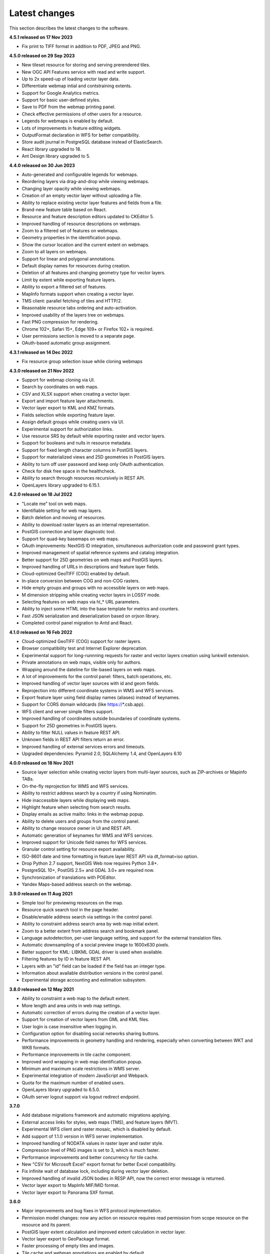 .. sectionauthor:: Maxim Dubinin <maxim.dubinin@nextgis.com>

.. _sysadmin_tasks:
    
Latest changes
==============

This section describes the latest changes to the software.

**4.5.1 released on 17 Nov 2023**

* Fix print to TIFF format in addition to PDF, JPEG and PNG.

**4.5.0 released on 29 Sep 2023**

* New tileset resource for storing and serving prerendered tiles.
* New OGC API Features service with read and write support.
* Up to 2x speed-up of loading vector layer data.
* Differentiate webmap intial and contstraining extents.
* Support for Google Analytics metrics.
* Support for basic user-defined styles.
* Save to PDF from the webmap printing panel.
* Check effective permissions of other users for a resource.
* Legends for webmaps is enabled by default.
* Lots of improvements in feature editing widgets.
* OutputFormat declaration in WFS for better compatibility.
* Store audit journal in PostgreSQL database instead of ElasticSearch.
* React library upgraded to 18.
* Ant Design library upgraded to 5.

**4.4.0 released on 30 Jun 2023**

* Auto-generated and configurable legends for webmaps.
* Reordering layers via drag-and-drop while viewing webmaps.
* Changing layer opacity while viewing webmaps.
* Creation of an empty vector layer without uploading a file.
* Ability to replace existing vector layer features and fields from a file.
* Brand-new feature table based on React.
* Resource and feature description editors updated to CKEditor 5.
* Improved handling of resource descriptions on webmaps.
* Zoom to a filtered set of features on webmaps.
* Geometry properties in the identification popup.
* Show the cursor location and the current extent on webmaps.
* Zoom to all layers on webmaps.
* Support for linear and polygonal annotations.
* Default display names for resources during creation.
* Deletion of all features and changing geometry type for vector layers.
* Limit by extent while exporting feature layers.
* Ability to export a filtered set of features.
* MapInfo formats support when creating a vector layer.
* TMS client: parallel fetching of tiles and HTTP/2.
* Reasonable resource tabs ordering and auto-activation.
* Improved usability of the layers tree on webmaps.
* Fast PNG compression for rendering.
* Chrome 102+, Safari 15+, Edge 109+ or Firefox 102+ is required.
* User permissions section is moved to a separate page.
* OAuth-based automatic group assignment.

**4.3.1 released on 14 Dec 2022**

* Fix resource group selection issue while cloning webmaps


**4.3.0 released on 21 Nov 2022**

* Support for webmap cloning via UI.
* Search by coordinates on web maps.
* CSV and XLSX support when creating a vector layer.
* Export and import feature layer attachments.
* Vector layer export to KML and KMZ formats.
* Fields selection while exporting feature layer.
* Assign default groups while creating users via UI.
* Experimental support for authorization links.
* Use resource SRS by default while exporting raster and vector layers.
* Support for booleans and nulls in resource metadata.
* Support for fixed length character columns in PostGIS layers.
* Support for materialized views and 25D geometries in PostGIS layers.
* Ability to turn off user password and keep only OAuth authentication.
* Check for disk free space in the healthcheck.
* Ability to search through resources recursively in REST API.
* OpenLayers library upgraded to 6.15.1.

**4.2.0 released on 18 Jul 2022**

* "Locate me" tool on web maps.
* Identifiable setting for web map layers.
* Batch deletion and moving of resources.
* Ability to download raster layers as an internal representation.
* PostGIS connection and layer diagnostic tool.
* Support for quad-key basemaps on web maps.
* OAuth improvements: NextGIS ID integration, simultaneous authorization code and password grant types.
* Improved management of spatial reference systems and catalog integration.
* Better support for 25D geometries on web maps and PostGIS layers.
* Improved handling of URLs in descriptions and feature layer fields.
* Cloud-optimized GeoTIFF (COG) enabled by default.
* In-place conversion between COG and non-COG rasters.
* Hide empty groups and groups with no accessible layers on web maps.
* M dimension stripping while creating vector layers in LOSSY mode.
* Selecting features on web maps via hl_* URL parameters.
* Ability to inject some HTML into the base template for metrics and counters.
* Fast JSON serialization and deserialization based on orjson library.
* Completed control panel migration to Antd and React.

**4.1.0 released on 16 Feb 2022**

* Cloud-optimized GeoTIFF (COG) support for raster layers.
* Browser compatibility test and Internet Explorer deprecation.
* Experimental support for long-runnning requests for raster and vector layers creation using lunkwill extension.
* Private annotations on web maps, visible only for authors.
* Wrapping around the dateline for tile-based layers on web maps.
* A lot of improvements for the control panel: filters, batch operations, etc.
* Improved handling of vector layer sources with id and geom fields.
* Reprojection into different coordinate systems in WMS and WFS services.
* Export feature layer using field display names (aliases) instead of keynames.
* Support for CORS domain wildcards (like https://*.csb.app).
* WFS client and server simple filters support.
* Improved handling of coordinates outside boundaries of coordinate systems.
* Support for 25D geometries in PostGIS layers.
* Ability to filter NULL values in feature REST API.
* Unknown fields in REST API filters return an error.
* Improved handling of external services errors and timeouts.
* Upgraded dependencies: Pyramid 2.0, SQLAlchemy 1.4, and OpenLayers 6.10

**4.0.0 released on 18 Nov 2021**

* Source layer selection while creating vector layers from multi-layer sources, such as ZIP-archives or Mapinfo TABs.
* On-the-fly reprojection for WMS and WFS services.
* Ability to restrict address search by a country if using Nominatim.
* Hide inaccessible layers while displaying web maps.
* Highlight feature when selecting from search results.
* Display emails as active mailto: links in the webmap popup.
* Ability to delete users and groups from the control panel.
* Ability to change resource owner in UI and REST API.
* Automatic generation of keynames for WMS and WFS services.
* Improved support for Unicode field names for WFS services.
* Granular control setting for resource export availability.
* ISO-8601 date and time formatting in feature layer REST API via dt_format=iso option.
* Drop Python 2.7 support, NextGIS Web now requires Python 3.8+.
* PostgreSQL 10+, PostGIS 2.5+ and GDAL 3.0+ are required now.
* Synchronization of translations with POEditor.
* Yandex Maps-based address search on the webmap.

**3.9.0 released on 11 Aug 2021**

* Simple tool for previewing resources on the map.
* Resource quick search tool in the page header.
* Disable/enable address search via settings in the control panel.
* Ability to constraint address search area by web map initial extent.
* Zoom to a better extent from address search and bookmark panel.
* Language autodetection, per-user language setting, and support for the external translation files.
* Automatic downsampling of a social preview image to 1600x630 pixels.
* Better support for KML: LIBKML GDAL driver is used when available.
* Filtering features by ID in feature REST API.
* Layers with an "id" field can be loaded if the field has an integer type.
* Information about available distribution versions in the control panel.
* Experimental storage accounting and estimation subsystem.

**3.8.0 released on 12 May 2021**

* Ability to constraint a web map to the default extent.
* More length and area units in web map settings.
* Automatic correction of errors during the creation of a vector layer.
* Support for creation of vector layers from GML and KML files.
* User login is case insensitive when logging in.
* Configuration option for disabling social networks sharing buttons.
* Performance improvements in geometry handling and rendering, especially when converting between WKT and WKB formats.
* Performance improvements in tile cache component.
* Improved word wrapping in web map identification popup.
* Minimum and maximum scale restrictions in WMS server.
* Experimental integration of modern JavaScript and Webpack.
* Quota for the maximum number of enabled users.
* OpenLayers library upgraded to 6.5.0.
* OAuth server logout support via logout redirect endpoint.

**3.7.0**

* Add database migrations framework and automatic migrations applying.
* External access links for styles, web maps (TMS), and feature layers (MVT).
* Experimental WFS client and raster mosaic, which is disabled by default.
* Add support of 1.1.0 version in WFS server implementation.
* Improved handling of NODATA values in raster layer and raster style.
* Compression level of PNG images is set to 3, which is much faster.
* Performance improvements and better concurrency for tile cache.
* New "CSV for Microsoft Excel" export format for better Excel compatibility.
* Fix infinite wait of database lock, including during vector layer deletion.
* Improved handling of invalid JSON bodies in RESP API, now the correct error message is returned.
* Vector layer export to MapInfo MIF/MID format.
* Vector layer export to Panorama SXF format.

**3.6.0**

* Major improvements and bug fixes in WFS protocol implementation.
* Permission model changes: now any action on resource requires read permission from scope resource on the resource and its parent.
* PostGIS layer extent calculation and improved extent calculation in vector layer.
* Vector layer export to GeoPackage format.
* Faster processing of empty tiles and images.
* Tile cache and webmap annotations are enabled by default.
* Command to delete orphaned vector layer tables.
* HTTP API with resource permissions explanation.
* Support for like, geom and extensions in feature layer REST API.
* Support for GeoJSON files in ZIP-archive and faster ZIP-archive unpacking.
* Clickable resource links in webmap, WMS and WFS services.
* Ability to disable SSL certificate check for TMS connection.
* Lookup table component is part of nextgisweb core package nextgisweb.
* Fix TMS layer tile composition in case of extent outside the bounds.
* Fix GDAL > 3 compability issues, including axis orientation.
* SVG marker library resource available to renderers.

**3.5.0**

* Raster layer export to GeoTIFF, ERDAS IMAGINE and Panorama RMF formats.
* Customizable link preview for resources.
* Improved resource picker: inappropriate resources are disabled now.
* New implementation of WFS server which fixes many bugs.
* Quad-key support in TMS connection and layer.
* Support for geom_format and srs in feature layer REST API (POST / PUT requests).
* Session-based OAuth authentication with token refresh support.
* Delete users and groups via REST API.
* Track timestamps of user's last activity.
* Customization of web map identify popup via control panel.
* Speedup cleanup of file storage maintenance and cleanup.
* Fix bulk feature deletion API when passing an empty list.
* Fix bug in CORS implementation for requests returning errors.
* Fix coordinates display format in web map identification popup.
* Fix tile distortion issue for raster styles

**3.4.2**

* Fix WMS layer creation.

**3.4.1**

* Fix layout scroll bug in vector layer fields editing.

**3.4.0**

* New tus-based file uploader. Check for size limits before starting an upload.
* Server-side TMS-client. New resource types: TMS connection and TMS layer.
* Create, delete and reorder fields for existing vector layer.
* Improved Sentry integration.
* WMS service layer ordering.
* Stay on the same page after login.
* Error messages improvements on trying to: render non-existing layer, access non-existing attachment or write a geometry to a layer with a different geometry type.

**2020-06-30 release**

* General. Add/remove fields of attributes table.
* General. Reorder fields of attributes table.

**2020-06-24 release**

* General. Support raster pyramids for QGIS style for raster layers.

**2020-06-05 release**

* General. New data uploader. Check for size limits before starting an upload.
* General. Stay on the same page on login to the same page.
* General. Human readable error on trying to access non-existing attachment.
* General. Human readable error on trying to render non-existing layer.
* General. Human readable error on trying to write a geometry to a layer with a different geometry type.
* General. Improve handling rasters with huge size.
* Extensions. Whitelabel - new extension to set corporate interface elements (logos, links, company mentions etc.).

**2020-04-16 release**

* For developers. Single feature extent endpoint. Example: https://demo.nextgis.com/api/resource/1735/feature/1/extent
* For developers. Ordering for data filtering. Reverse ordering and two and more field ordering are supported. Example: https://demo.nextgis.com/api/resource/1731/feature/?limit=10&order_by=NAME,-LEISURE
* Admin GUI. Prohibit blocking of the last (the only) administrator in the system.

**2020-03-03 release**

* Services. Fix declared CRS for WMS containing raster layers.
* Services. Fix RGBA conversion to JPG on WMS requests.

**2020-02-12 release**

* Storage. Support for storing Z-type geometries, PolygonZ etc.
* For developers. API can accept and provide Z-type geometries.

**2019-11-18 release**

* Storage. Support for numeric-type fields on layers added from external PostgreSQL/PostGIS
* Search. Improve address search (uses Nominatim)
* For developers. In addition to style IDs Web Map API now provides layer IDs.

**2019-11-06 release**

* Printing. Zooming with the box now correctly fit the zoomed area with chosen paper format (A4 etc.)

**2019-10-17 release**

* CRS. Import from ESRI WKT (in addition to OGC WKT)
* CRS. Unicode in CRS names is now supported.
* CRS. Identification doesn't crash anymore if CRS transformation was not possible.

**2019-08-12 release**

* Web Map. Search for integer values in added to the embedded feature table.
* Web Map. Improved zooming on a point from the embedded feature table.
* Web Map. While editing the embedded feature table is correctly updated to show newly added features.

